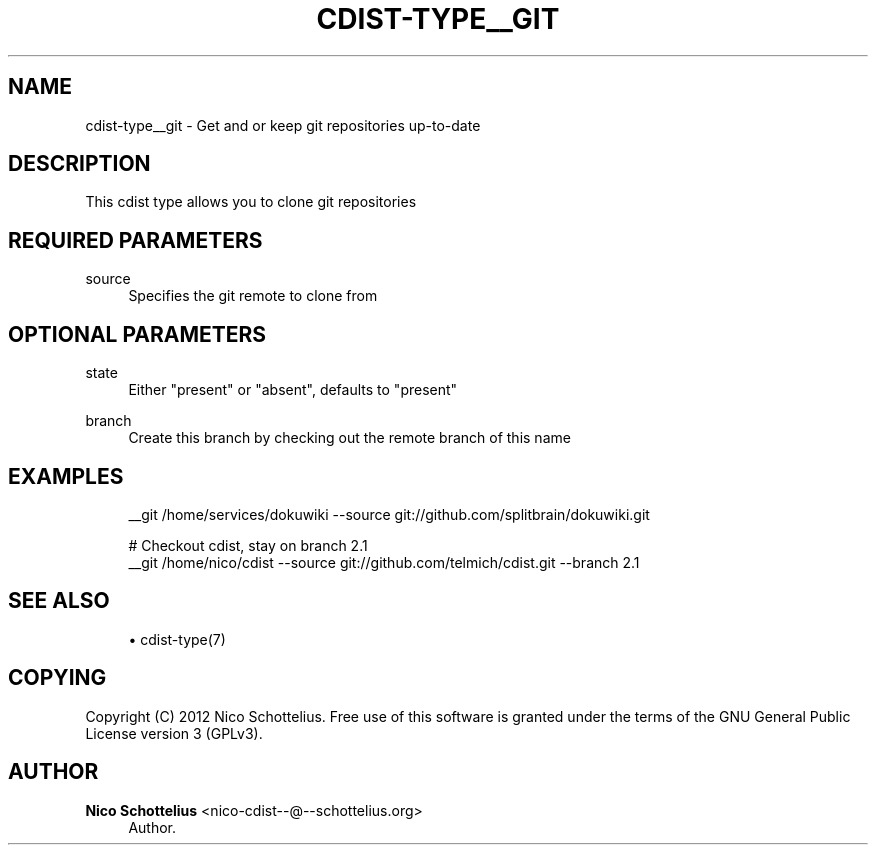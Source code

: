 '\" t
.\"     Title: cdist-type__git
.\"    Author: Nico Schottelius <nico-cdist--@--schottelius.org>
.\" Generator: DocBook XSL Stylesheets v1.78.0 <http://docbook.sf.net/>
.\"      Date: 04/08/2013
.\"    Manual: \ \&
.\"    Source: \ \&
.\"  Language: English
.\"
.TH "CDIST\-TYPE__GIT" "7" "04/08/2013" "\ \&" "\ \&"
.\" -----------------------------------------------------------------
.\" * Define some portability stuff
.\" -----------------------------------------------------------------
.\" ~~~~~~~~~~~~~~~~~~~~~~~~~~~~~~~~~~~~~~~~~~~~~~~~~~~~~~~~~~~~~~~~~
.\" http://bugs.debian.org/507673
.\" http://lists.gnu.org/archive/html/groff/2009-02/msg00013.html
.\" ~~~~~~~~~~~~~~~~~~~~~~~~~~~~~~~~~~~~~~~~~~~~~~~~~~~~~~~~~~~~~~~~~
.ie \n(.g .ds Aq \(aq
.el       .ds Aq '
.\" -----------------------------------------------------------------
.\" * set default formatting
.\" -----------------------------------------------------------------
.\" disable hyphenation
.nh
.\" disable justification (adjust text to left margin only)
.ad l
.\" -----------------------------------------------------------------
.\" * MAIN CONTENT STARTS HERE *
.\" -----------------------------------------------------------------
.SH "NAME"
cdist-type__git \- Get and or keep git repositories up\-to\-date
.SH "DESCRIPTION"
.sp
This cdist type allows you to clone git repositories
.SH "REQUIRED PARAMETERS"
.PP
source
.RS 4
Specifies the git remote to clone from
.RE
.SH "OPTIONAL PARAMETERS"
.PP
state
.RS 4
Either "present" or "absent", defaults to "present"
.RE
.PP
branch
.RS 4
Create this branch by checking out the remote branch of this name
.RE
.SH "EXAMPLES"
.sp
.if n \{\
.RS 4
.\}
.nf
__git /home/services/dokuwiki \-\-source git://github\&.com/splitbrain/dokuwiki\&.git

# Checkout cdist, stay on branch 2\&.1
__git /home/nico/cdist \-\-source git://github\&.com/telmich/cdist\&.git \-\-branch 2\&.1
.fi
.if n \{\
.RE
.\}
.SH "SEE ALSO"
.sp
.RS 4
.ie n \{\
\h'-04'\(bu\h'+03'\c
.\}
.el \{\
.sp -1
.IP \(bu 2.3
.\}
cdist\-type(7)
.RE
.SH "COPYING"
.sp
Copyright (C) 2012 Nico Schottelius\&. Free use of this software is granted under the terms of the GNU General Public License version 3 (GPLv3)\&.
.SH "AUTHOR"
.PP
\fBNico Schottelius\fR <\&nico\-cdist\-\-@\-\-schottelius\&.org\&>
.RS 4
Author.
.RE
